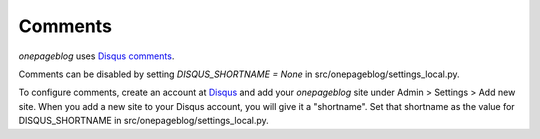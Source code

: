 Comments
========

*onepageblog* uses `Disqus comments`_. 

Comments can be disabled by setting `DISQUS_SHORTNAME = None` in 
src/onepageblog/settings_local.py.

To configure comments, create an account at Disqus_ and add your *onepageblog* 
site under Admin > Settings > Add new site. When you add a new site to your 
Disqus account, you will give it a "shortname". Set that shortname as the value 
for DISQUS_SHORTNAME in src/onepageblog/settings_local.py.


.. _Disqus: https://disqus.com/
.. _Disqus comments: Disqus_
